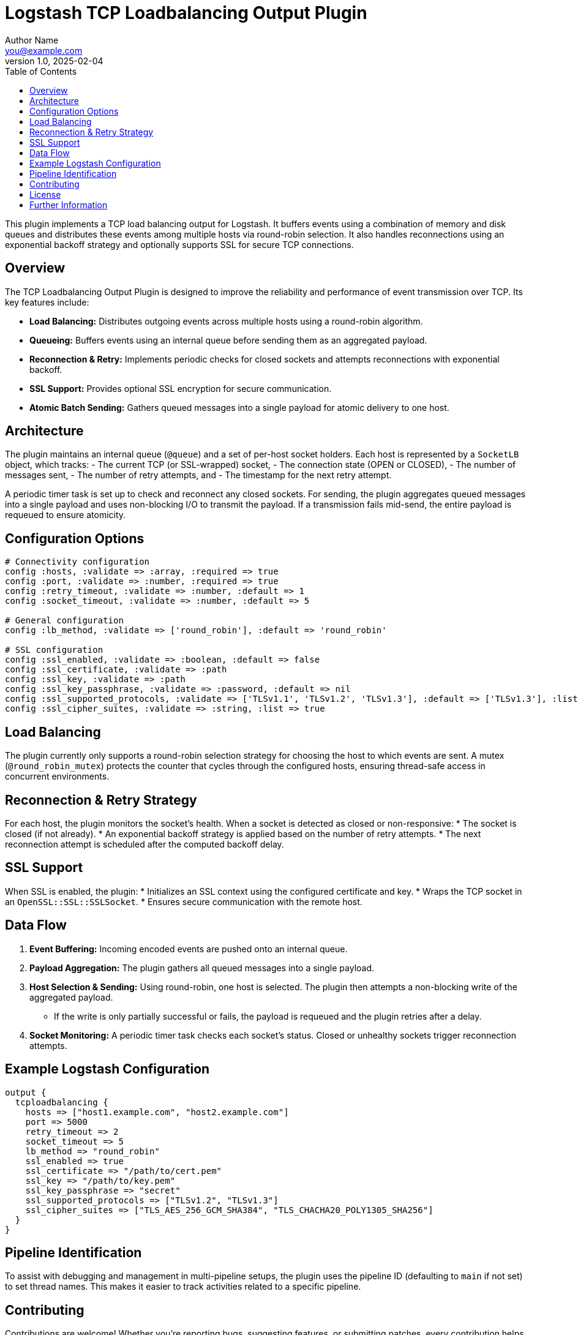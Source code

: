 = Logstash TCP Loadbalancing Output Plugin
Author Name <you@example.com>
v1.0, 2025-02-04
:toc:
:toclevels: 2

This plugin implements a TCP load balancing output for Logstash. It buffers events using a combination of memory and disk queues and distributes these events among multiple hosts via round-robin selection. It also handles reconnections using an exponential backoff strategy and optionally supports SSL for secure TCP connections.

== Overview

The TCP Loadbalancing Output Plugin is designed to improve the reliability and performance of event transmission over TCP. Its key features include:

* **Load Balancing:** Distributes outgoing events across multiple hosts using a round-robin algorithm.
* **Queueing:** Buffers events using an internal queue before sending them as an aggregated payload.
* **Reconnection & Retry:** Implements periodic checks for closed sockets and attempts reconnections with exponential backoff.
* **SSL Support:** Provides optional SSL encryption for secure communication.
* **Atomic Batch Sending:** Gathers queued messages into a single payload for atomic delivery to one host.

== Architecture

The plugin maintains an internal queue (`@queue`) and a set of per-host socket holders. Each host is represented by a `SocketLB` object, which tracks:
- The current TCP (or SSL-wrapped) socket,
- The connection state (OPEN or CLOSED),
- The number of messages sent,
- The number of retry attempts, and
- The timestamp for the next retry attempt.

A periodic timer task is set up to check and reconnect any closed sockets. For sending, the plugin aggregates queued messages into a single payload and uses non-blocking I/O to transmit the payload. If a transmission fails mid-send, the entire payload is requeued to ensure atomicity.

== Configuration Options

[source,ruby]
----
# Connectivity configuration
config :hosts, :validate => :array, :required => true
config :port, :validate => :number, :required => true
config :retry_timeout, :validate => :number, :default => 1
config :socket_timeout, :validate => :number, :default => 5

# General configuration
config :lb_method, :validate => ['round_robin'], :default => 'round_robin'

# SSL configuration
config :ssl_enabled, :validate => :boolean, :default => false
config :ssl_certificate, :validate => :path
config :ssl_key, :validate => :path
config :ssl_key_passphrase, :validate => :password, :default => nil
config :ssl_supported_protocols, :validate => ['TLSv1.1', 'TLSv1.2', 'TLSv1.3'], :default => ['TLSv1.3'], :list => true
config :ssl_cipher_suites, :validate => :string, :list => true
----

== Load Balancing

The plugin currently only supports a round-robin selection strategy for choosing the host to which events are sent. A mutex (`@round_robin_mutex`) protects the counter that cycles through the configured hosts, ensuring thread-safe access in concurrent environments.

== Reconnection & Retry Strategy

For each host, the plugin monitors the socket’s health. When a socket is detected as closed or non-responsive:
* The socket is closed (if not already).
* An exponential backoff strategy is applied based on the number of retry attempts.
* The next reconnection attempt is scheduled after the computed backoff delay.

== SSL Support

When SSL is enabled, the plugin:
* Initializes an SSL context using the configured certificate and key.
* Wraps the TCP socket in an `OpenSSL::SSL::SSLSocket`.
* Ensures secure communication with the remote host.

== Data Flow

1. **Event Buffering:**  
   Incoming encoded events are pushed onto an internal queue.

2. **Payload Aggregation:**  
   The plugin gathers all queued messages into a single payload.

3. **Host Selection & Sending:**  
   Using round-robin, one host is selected. The plugin then attempts a non-blocking write of the aggregated payload.  
   * If the write is only partially successful or fails, the payload is requeued and the plugin retries after a delay.

4. **Socket Monitoring:**  
   A periodic timer task checks each socket’s status. Closed or unhealthy sockets trigger reconnection attempts.

== Example Logstash Configuration

[source,ruby]
----
output {
  tcploadbalancing {
    hosts => ["host1.example.com", "host2.example.com"]
    port => 5000
    retry_timeout => 2
    socket_timeout => 5
    lb_method => "round_robin"
    ssl_enabled => true
    ssl_certificate => "/path/to/cert.pem"
    ssl_key => "/path/to/key.pem"
    ssl_key_passphrase => "secret"
    ssl_supported_protocols => ["TLSv1.2", "TLSv1.3"]
    ssl_cipher_suites => ["TLS_AES_256_GCM_SHA384", "TLS_CHACHA20_POLY1305_SHA256"]
  }
}
----

== Pipeline Identification

To assist with debugging and management in multi-pipeline setups, the plugin uses the pipeline ID (defaulting to `main` if not set) to set thread names. This makes it easier to track activities related to a specific pipeline.

== Contributing

Contributions are welcome! Whether you’re reporting bugs, suggesting features, or submitting patches, every contribution helps. For further details, see the [CONTRIBUTING](https://github.com/elastic/logstash/blob/main/CONTRIBUTING.md) guidelines.

== License

This plugin is distributed under the Apache 2.0 License.

== Further Information

For more detailed documentation and updates, please visit the [Logstash documentation site](http://www.elastic.co/guide/en/logstash/current/).

Need help? Join the `#logstash` channel on Freenode IRC or visit the [Logstash discussion forum](https://discuss.elastic.co/c/logstash).

